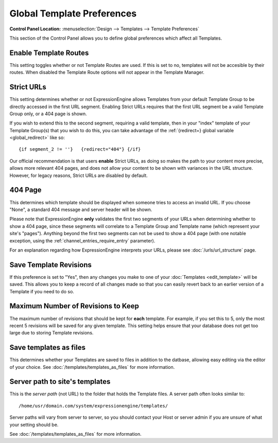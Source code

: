 Global Template Preferences
===========================

.. rst-class:: cp-path

**Control Panel Location:** :menuselection:`Design --> Templates --> Template Preferences`

This section of the Control Panel allows you to define global
preferences which affect all Templates.

|Global Template Preferences|

.. _enable_template_routes_label:

Enable Template Routes
~~~~~~~~~~~~~~~~~~~~~~

This setting toggles whether or not Template Routes are used. If this
is set to no, templates will not be accesible by their routes. When
disabled the Template Route options will not appear in the Template
Manager.

.. _strict_url_label:

Strict URLs
~~~~~~~~~~~

This setting determines whether or not ExpressionEngine allows Templates
from your default Template Group to be directly accessed in the first
URL segment. Enabling Strict URLs requires that the first URL segment be
a valid Template Group only, or a 404 page is shown.

If you wish to extend this to the second segment, requiring a valid
template, then in your "index" template of your Template Group(s) that
you wish to do this, you can take advantage of the :ref:`{redirect=} global
variable <global_redirect>` like so::

	{if segment_2 != ''}   {redirect="404"} {/if}

Our official recommendation is that users **enable** Strict URLs, as
doing so makes the path to your content more precise, allows more
relevant 404 pages, and does not allow your content to be shown with
variances in the URL structure. However, for legacy reasons, Strict URLs
are disabled by default.

.. _global-template-404-label:

404 Page
~~~~~~~~

This determines which template should be displayed when someone tries to
access an invalid URL. If you choose "None", a standard 404 message and
server header will be shown.

Please note that ExpressionEngine **only** validates the first two
segments of your URLs when determining whether to show a 404 page, since
these segments will correlate to a Template Group and Template name
(which represent your site's "pages"). Anything beyond the first two
segments can not be used to show a 404 page (with one notable exception,
using the :ref:`channel_entries_require_entry` parameter).

For an explanation regarding how ExpressionEngine interprets your URLs,
please see :doc:`/urls/url_structure` page.

.. _global-template-save-templates-revisions-label:

Save Template Revisions
~~~~~~~~~~~~~~~~~~~~~~~

If this preference is set to "Yes", then any changes you make to one of
your :doc:`Templates <edit_template>` will be saved. This allows you to
keep a record of all changes made so that you can easily revert back to
an earlier version of a Template if you need to do so.

.. _global-template-max-revisions-label:

Maximum Number of Revisions to Keep
~~~~~~~~~~~~~~~~~~~~~~~~~~~~~~~~~~~

The maximum number of revisions that should be kept for **each**
template. For example, if you set this to 5, only the most recent 5
revisions will be saved for any given template. This setting helps
ensure that your database does not get too large due to storing Template
revisions.

.. _global-template-save-templates-as-files-label:

Save templates as files
~~~~~~~~~~~~~~~~~~~~~~~

This determines whether your Templates are saved to files
in addition to the datbase, allowing easy editing via the
editor of your choice. See :doc:`/templates/templates_as_files` for
more information.

Server path to site's templates
~~~~~~~~~~~~~~~~~~~~~~~~~~~~~~~

This is the *server path* (not URL) to the folder that holds the
Template files. A server path often looks similar to::

	/home/usr/domain.com/system/expressionengine/templates/

Server paths will vary from server to server, so you should contact your
Host or server admin if you are unsure of what your setting should be.

See :doc:`/templates/templates_as_files` for more information.

.. |Global Template Preferences| image:: ../../../images/global_template_preferences.png
